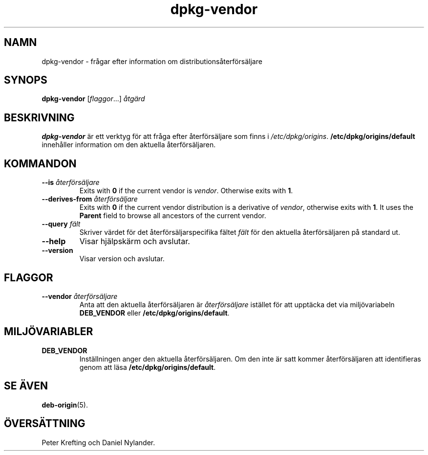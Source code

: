 .\" dpkg manual page - dpkg-vendor(1)
.\"
.\" Copyright © 2009 Raphaël Hertzog <hertzog@debian.org>
.\"
.\" This is free software; you can redistribute it and/or modify
.\" it under the terms of the GNU General Public License as published by
.\" the Free Software Foundation; either version 2 of the License, or
.\" (at your option) any later version.
.\"
.\" This is distributed in the hope that it will be useful,
.\" but WITHOUT ANY WARRANTY; without even the implied warranty of
.\" MERCHANTABILITY or FITNESS FOR A PARTICULAR PURPOSE.  See the
.\" GNU General Public License for more details.
.\"
.\" You should have received a copy of the GNU General Public License
.\" along with this program.  If not, see <https://www.gnu.org/licenses/>.
.
.\"*******************************************************************
.\"
.\" This file was generated with po4a. Translate the source file.
.\"
.\"*******************************************************************
.TH dpkg\-vendor 1 2011\-11\-10 Debianprojektet Dpkg\-sviten
.SH NAMN
dpkg\-vendor \- frågar efter information om distributionsåterförsäljare
.
.SH SYNOPS
\fBdpkg\-vendor\fP [\fIflaggor\fP...] \fIåtgärd\fP
.
.SH BESKRIVNING
\fBdpkg\-vendor\fP är ett verktyg för att fråga efter återförsäljare som finns i
\fI/etc/dpkg/origins\fP. \fB/etc/dpkg/origins/default\fP innehåller information om
den aktuella återförsäljaren.
.
.SH KOMMANDON
.TP 
\fB\-\-is\fP\fI återförsäljare\fP
Exits with \fB0\fP if the current vendor is \fIvendor\fP. Otherwise exits with
\fB1\fP.
.TP 
\fB\-\-derives\-from\fP\fI återförsäljare\fP
Exits with \fB0\fP if the current vendor distribution is a derivative of
\fIvendor\fP, otherwise exits with \fB1\fP.  It uses the \fBParent\fP field to browse
all ancestors of the current vendor.
.TP 
\fB\-\-query\fP \fIfält\fP
Skriver värdet för det återförsäljarspecifika fältet \fIfält\fP för den
aktuella återförsäljaren på standard ut.
.TP 
\fB\-\-help\fP
Visar hjälpskärm och avslutar.
.TP 
\fB\-\-version\fP
Visar version och avslutar.
.
.SH FLAGGOR
.TP 
\fB\-\-vendor\fP\fI återförsäljare\fP
Anta att den aktuella återförsäljaren är \fIåterförsäljare\fP istället för att
upptäcka det via miljövariabeln \fBDEB_VENDOR\fP eller
\fB/etc/dpkg/origins/default\fP.
.
.SH MILJÖVARIABLER
.TP 
\fBDEB_VENDOR\fP
Inställningen anger den aktuella återförsäljaren. Om den inte är satt kommer
återförsäljaren att identifieras genom att läsa
\fB/etc/dpkg/origins/default\fP.
.
.SH "SE ÄVEN"
\fBdeb\-origin\fP(5).
.SH ÖVERSÄTTNING
Peter Krefting och Daniel Nylander.
